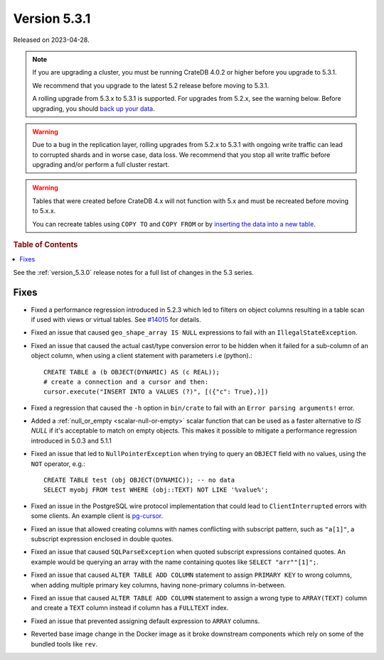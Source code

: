 .. _version_5.3.1:

=============
Version 5.3.1
=============

Released on 2023-04-28.

.. NOTE::

    If you are upgrading a cluster, you must be running CrateDB 4.0.2 or higher
    before you upgrade to 5.3.1.

    We recommend that you upgrade to the latest 5.2 release before moving to
    5.3.1.

    A rolling upgrade from 5.3.x to 5.3.1 is supported.
    For upgrades from 5.2.x, see the warning below.
    Before upgrading, you should `back up your data`_.

.. WARNING::

    Due to a bug in the replication layer, rolling upgrades from 5.2.x to 5.3.1
    with ongoing write traffic can lead to corrupted shards and in worse case,
    data loss. We recommend that you stop all write traffic before upgrading
    and/or perform a full cluster restart.

.. WARNING::

    Tables that were created before CrateDB 4.x will not function with 5.x
    and must be recreated before moving to 5.x.x.

    You can recreate tables using ``COPY TO`` and ``COPY FROM`` or by
    `inserting the data into a new table`_.

.. _back up your data: https://crate.io/docs/crate/reference/en/latest/admin/snapshots.html
.. _inserting the data into a new table: https://crate.io/docs/crate/reference/en/latest/admin/system-information.html#tables-need-to-be-recreated

.. rubric:: Table of Contents

.. contents::
   :local:

See the :ref:`version_5.3.0` release notes for a full list of changes in the
5.3 series.

Fixes
=====

- Fixed a performance regression introduced in 5.2.3 which led to filters on
  object columns resulting in a table scan if used with views or virtual tables.
  See `#14015 <https://github.com/crate/crate/issues/14015>`_ for details.

- Fixed an issue that caused ``geo_shape_array IS NULL`` expressions to fail
  with an ``IllegalStateException``.

- Fixed an issue that caused the actual cast/type conversion error to be hidden
  when it failed for a sub-column of an object column, when using a client
  statement with parameters i.e (python).::

    CREATE TABLE a (b OBJECT(DYNAMIC) AS (c REAL));
    # create a connection and a cursor and then:
    cursor.execute("INSERT INTO a VALUES (?)", [({"c": True},)])

- Fixed a regression that caused the ``-h`` option in ``bin/crate`` to fail with
  an ``Error parsing arguments!`` error.

- Added a :ref:`null_or_empty <scalar-null-or-empty>` scalar function that can
  be used as a faster alternative to `IS NULL` if it's acceptable to match on
  empty objects. This makes it possible to mitigate a performance regression
  introduced in 5.0.3 and 5.1.1

- Fixed an issue that led to ``NullPointerException`` when trying to query an
  ``OBJECT`` field with no values, using the ``NOT`` operator, e.g.::

     CREATE TABLE test (obj OBJECT(DYNAMIC)); -- no data
     SELECT myobj FROM test WHERE (obj::TEXT) NOT LIKE '%value%';

- Fixed an issue in the PostgreSQL wire protocol implementation that could
  lead to ``ClientInterrupted`` errors with some clients. An
  example client is `pg-cursor <https://www.npmjs.com/package/pg-cursor>`_.

- Fixed an issue that allowed creating columns with names conflicting with
  subscript pattern, such as ``"a[1]"``, a subscript expression enclosed in
  double quotes.

- Fixed an issue that caused ``SQLParseException`` when quoted subscript
  expressions contained quotes. An example would be querying an array with the
  name containing quotes like ``SELECT "arr""[1]";``.

- Fixed an issue that caused ``ALTER TABLE ADD COLUMN`` statement to assign
  ``PRIMARY KEY`` to wrong columns, when adding multiple primary key columns,
  having none-primary columns in-between.

- Fixed an issue that caused ``ALTER TABLE ADD COLUMN`` statement to assign a
  wrong type to ``ARRAY(TEXT)`` column and create a ``TEXT`` column instead if
  column has a ``FULLTEXT`` index.

- Fixed an issue that prevented assigning default expression to ``ARRAY``
  columns.

- Reverted base image change in the Docker image as it broke downstream components
  which rely on some of the bundled tools like ``rev``.
